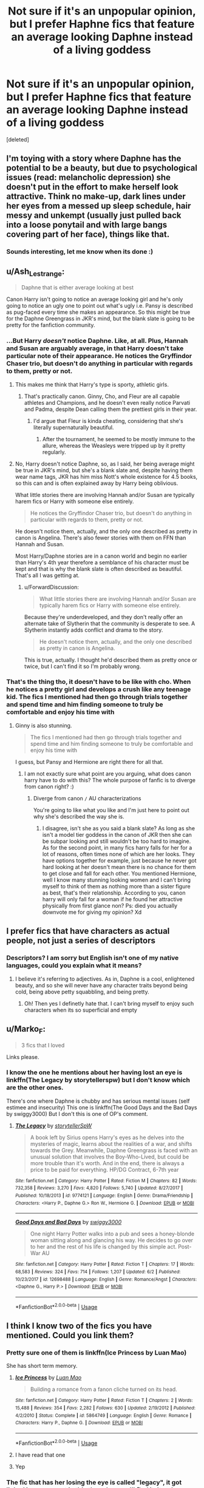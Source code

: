 #+TITLE: Not sure if it's an unpopular opinion, but I prefer Haphne fics that feature an average looking Daphne instead of a living goddess

* Not sure if it's an unpopular opinion, but I prefer Haphne fics that feature an average looking Daphne instead of a living goddess
:PROPERTIES:
:Score: 16
:DateUnix: 1565028235.0
:DateShort: 2019-Aug-05
:FlairText: Discussion
:END:
[deleted]


** I'm toying with a story where Daphne has the potential to be a beauty, but due to psychological issues (read: melancholic depression) she doesn't put in the effort to make herself look attractive. Think no make-up, dark lines under her eyes from a messed up sleep schedule, hair messy and unkempt (usually just pulled back into a loose ponytail and with large bangs covering part of her face), things like that.
:PROPERTIES:
:Author: Raesong
:Score: 18
:DateUnix: 1565032230.0
:DateShort: 2019-Aug-05
:END:

*** Sounds interesting, let me know when its done :)
:PROPERTIES:
:Author: absolute_xero1
:Score: 7
:DateUnix: 1565032291.0
:DateShort: 2019-Aug-05
:END:


** u/Ash_Lestrange:
#+begin_quote
  Daphne that is either average looking at best
#+end_quote

Canon Harry isn't going to notice an average looking girl and he's only going to notice an ugly one to point out what's ugly i.e. Pansy is described as pug-faced every time she makes an appearance. So this might be true for the Daphne Greengrass in JKR's mind, but the blank slate is going to be pretty for the fanfiction community.
:PROPERTIES:
:Author: Ash_Lestrange
:Score: 9
:DateUnix: 1565030375.0
:DateShort: 2019-Aug-05
:END:

*** ...But Harry /doesn't/ notice Daphne. Like, at all. Plus, Hannah and Susan are arguably average, in that Harry doesn't take particular note of their appearance. He notices the Gryffindor Chaser trio, but doesn't do anything in particular with regards to them, pretty or not.
:PROPERTIES:
:Author: ForwardDiscussion
:Score: 16
:DateUnix: 1565032619.0
:DateShort: 2019-Aug-05
:END:

**** This makes me think that Harry's type is sporty, athletic girls.
:PROPERTIES:
:Author: Raesong
:Score: 8
:DateUnix: 1565033865.0
:DateShort: 2019-Aug-06
:END:

***** That's practically canon. Ginny, Cho, and Fleur are all capable athletes and Champions, and he doesn't even really notice Parvati and Padma, despite Dean calling them the prettiest girls in their year.
:PROPERTIES:
:Author: ForwardDiscussion
:Score: 17
:DateUnix: 1565034415.0
:DateShort: 2019-Aug-06
:END:

****** I'd argue that Fleur is kinda cheating, considering that she's literally supernaturally beautiful.
:PROPERTIES:
:Author: Raesong
:Score: 2
:DateUnix: 1565034682.0
:DateShort: 2019-Aug-06
:END:

******* After the tournament, he seemed to be mostly immune to the allure, whereas the Weasleys were tripped up by it pretty regularly.
:PROPERTIES:
:Author: ForwardDiscussion
:Score: 3
:DateUnix: 1565035677.0
:DateShort: 2019-Aug-06
:END:


**** No, Harry doesn't notice Daphne, so, as I said, her being average might be true in JKR's mind, but she's a blank slate and, despite having them wear name tags, JKR has him miss Nott's whole existence for 4.5 books, so this can and is often explained away by Harry being oblivious.

What little stories there are involving Hannah and/or Susan are typically harem fics or Harry with someone else entirely.

#+begin_quote
  He notices the Gryffindor Chaser trio, but doesn't do anything in particular with regards to them, pretty or not.
#+end_quote

He doesn't notice them, actually, and the only one described as pretty in canon is Angelina. There's also fewer stories with them on FFN than Hannah and Susan.

Most Harry/Daphne stories are in a canon world and begin no earlier than Harry's 4th year therefore a semblance of his character must be kept and that is why the blank slate is often described as beautiful. That's all I was getting at.
:PROPERTIES:
:Author: Ash_Lestrange
:Score: 3
:DateUnix: 1565034551.0
:DateShort: 2019-Aug-06
:END:

***** u/ForwardDiscussion:
#+begin_quote
  What little stories there are involving Hannah and/or Susan are typically harem fics or Harry with someone else entirely.
#+end_quote

Because they're underdeveloped, and they don't really offer an alternate take of Slytherin that the community is desperate to see. A Slytherin instantly adds conflict and drama to the story.

#+begin_quote
  He doesn't notice them, actually, and the only one described as pretty in canon is Angelina.
#+end_quote

This is true, actually. I thought he'd described them as pretty once or twice, but I can't find it so I'm probably wrong.
:PROPERTIES:
:Author: ForwardDiscussion
:Score: 3
:DateUnix: 1565036762.0
:DateShort: 2019-Aug-06
:END:


*** That's the thing tho, it doesn't have to be like with cho. When he notices a pretty girl and develops a crush like any teenage kid. The fics I mentioned had then go through trials together and spend time and him finding someone to truly be comfortable and enjoy his time with
:PROPERTIES:
:Author: absolute_xero1
:Score: 3
:DateUnix: 1565030449.0
:DateShort: 2019-Aug-05
:END:

**** Ginny is also stunning.

#+begin_quote
  The fics I mentioned had then go through trials together and spend time and him finding someone to truly be comfortable and enjoy his time with
#+end_quote

I guess, but Pansy and Hermione are right there for all that.
:PROPERTIES:
:Author: Ash_Lestrange
:Score: 5
:DateUnix: 1565030951.0
:DateShort: 2019-Aug-05
:END:

***** I am not exactly sure what point are you arguing, what does canon harry have to do with this? The whole purpose of fanfic is to diverge from canon right? :)
:PROPERTIES:
:Author: absolute_xero1
:Score: 1
:DateUnix: 1565031029.0
:DateShort: 2019-Aug-05
:END:

****** Diverge from canon =/= AU characterizations

You're going to like what you like and I'm just here to point out why she's described the way she is.
:PROPERTIES:
:Author: Ash_Lestrange
:Score: 2
:DateUnix: 1565031783.0
:DateShort: 2019-Aug-05
:END:

******* I disagree, isn't she as you said a blank slate? As long as she isn't a model tier goddess in the canon of JKR then she can be subpar looking and still wouldn't be too hard to imagine. As for the second point, in many fics harry falls for her for a lot of reasons, often times none of which are her looks. They have options together for example, just because he never got hard looking at her doesn't mean there is no chance for them to get close and fall for each other. You mentioned Hermione, well I know many stunning looking women and I can't bring myself to think of them as nothing more than a sister figure as best, that's their relationship. According to you, canon harry will only fall for a woman if he found her attractive physically from first glance non? Ps: died you actually downvote me for giving my opinion? Xd
:PROPERTIES:
:Author: absolute_xero1
:Score: 1
:DateUnix: 1565032071.0
:DateShort: 2019-Aug-05
:END:


** I prefer fics that have characters as actual people, not just a series of descriptors
:PROPERTIES:
:Author: Lord_Anarchy
:Score: 6
:DateUnix: 1565028918.0
:DateShort: 2019-Aug-05
:END:

*** Descriptors? I am sorry but English isn't one of my native languages, could you explain what it means?
:PROPERTIES:
:Author: absolute_xero1
:Score: 2
:DateUnix: 1565029211.0
:DateShort: 2019-Aug-05
:END:

**** I believe it's referring to adjectives. As in, Daphne is a cool, enlightened beauty, and so she will never have any character traits beyond being cold, being above petty squabbling, and being pretty.
:PROPERTIES:
:Author: ForwardDiscussion
:Score: 6
:DateUnix: 1565032411.0
:DateShort: 2019-Aug-05
:END:

***** Oh! Then yes I definetly hate that. I can't bring myself to enjoy such characters when its so superficial and empty
:PROPERTIES:
:Author: absolute_xero1
:Score: 3
:DateUnix: 1565032663.0
:DateShort: 2019-Aug-05
:END:


** u/Marko_F:
#+begin_quote
  3 fics that I loved
#+end_quote

Links please.
:PROPERTIES:
:Author: Marko_F
:Score: 7
:DateUnix: 1565041680.0
:DateShort: 2019-Aug-06
:END:

*** I know the one he mentions about her having lost an eye is linkffn(The Legacy by storytellerspw) but I don't know which are the other ones.

There's one where Daphne is chubby and has serious mental issues (self estimee and insecurity) This one is linkffn(The Good Days and the Bad Days by swiggy3000) But I don't this is one of OP's comment.
:PROPERTIES:
:Author: nauze18
:Score: 2
:DateUnix: 1565046207.0
:DateShort: 2019-Aug-06
:END:

**** [[https://www.fanfiction.net/s/9774121/1/][*/The Legacy/*]] by [[https://www.fanfiction.net/u/5180238/storytellerSpW][/storytellerSpW/]]

#+begin_quote
  A book left by Sirius opens Harry's eyes as he delves into the mysteries of magic, learns about the realities of a war, and shifts towards the Grey. Meanwhile, Daphne Greengrass is faced with an unusual solution that involves the Boy-Who-Lived, but could be more trouble than it's worth. And in the end, there is always a price to be paid for everything. HP/DG Contract, 6-7th year
#+end_quote

^{/Site/:} ^{fanfiction.net} ^{*|*} ^{/Category/:} ^{Harry} ^{Potter} ^{*|*} ^{/Rated/:} ^{Fiction} ^{M} ^{*|*} ^{/Chapters/:} ^{82} ^{*|*} ^{/Words/:} ^{732,358} ^{*|*} ^{/Reviews/:} ^{3,270} ^{*|*} ^{/Favs/:} ^{4,820} ^{*|*} ^{/Follows/:} ^{5,740} ^{*|*} ^{/Updated/:} ^{8/27/2017} ^{*|*} ^{/Published/:} ^{10/18/2013} ^{*|*} ^{/id/:} ^{9774121} ^{*|*} ^{/Language/:} ^{English} ^{*|*} ^{/Genre/:} ^{Drama/Friendship} ^{*|*} ^{/Characters/:} ^{<Harry} ^{P.,} ^{Daphne} ^{G.>} ^{Ron} ^{W.,} ^{Hermione} ^{G.} ^{*|*} ^{/Download/:} ^{[[http://www.ff2ebook.com/old/ffn-bot/index.php?id=9774121&source=ff&filetype=epub][EPUB]]} ^{or} ^{[[http://www.ff2ebook.com/old/ffn-bot/index.php?id=9774121&source=ff&filetype=mobi][MOBI]]}

--------------

[[https://www.fanfiction.net/s/12698488/1/][*/Good Days and Bad Days/*]] by [[https://www.fanfiction.net/u/840452/swiggy3000][/swiggy3000/]]

#+begin_quote
  One night Harry Potter walks into a pub and sees a honey-blonde woman sitting along and glancing his way. He decides to go over to her and the rest of his life is changed by this simple act. Post-War AU
#+end_quote

^{/Site/:} ^{fanfiction.net} ^{*|*} ^{/Category/:} ^{Harry} ^{Potter} ^{*|*} ^{/Rated/:} ^{Fiction} ^{T} ^{*|*} ^{/Chapters/:} ^{17} ^{*|*} ^{/Words/:} ^{68,583} ^{*|*} ^{/Reviews/:} ^{324} ^{*|*} ^{/Favs/:} ^{714} ^{*|*} ^{/Follows/:} ^{1,207} ^{*|*} ^{/Updated/:} ^{6/2} ^{*|*} ^{/Published/:} ^{10/23/2017} ^{*|*} ^{/id/:} ^{12698488} ^{*|*} ^{/Language/:} ^{English} ^{*|*} ^{/Genre/:} ^{Romance/Angst} ^{*|*} ^{/Characters/:} ^{<Daphne} ^{G.,} ^{Harry} ^{P.>} ^{*|*} ^{/Download/:} ^{[[http://www.ff2ebook.com/old/ffn-bot/index.php?id=12698488&source=ff&filetype=epub][EPUB]]} ^{or} ^{[[http://www.ff2ebook.com/old/ffn-bot/index.php?id=12698488&source=ff&filetype=mobi][MOBI]]}

--------------

*FanfictionBot*^{2.0.0-beta} | [[https://github.com/tusing/reddit-ffn-bot/wiki/Usage][Usage]]
:PROPERTIES:
:Author: FanfictionBot
:Score: 1
:DateUnix: 1565046240.0
:DateShort: 2019-Aug-06
:END:


** I think I know two of the fics you have mentioned. Could you link them?
:PROPERTIES:
:Score: 1
:DateUnix: 1565043321.0
:DateShort: 2019-Aug-06
:END:

*** Pretty sure one of them is linkffn(Ice Princess by Luan Mao)

She has short term memory.
:PROPERTIES:
:Author: harryredditalt
:Score: 2
:DateUnix: 1565051243.0
:DateShort: 2019-Aug-06
:END:

**** [[https://www.fanfiction.net/s/5864749/1/][*/Ice Princess/*]] by [[https://www.fanfiction.net/u/583529/Luan-Mao][/Luan Mao/]]

#+begin_quote
  Building a romance from a fanon cliche turned on its head.
#+end_quote

^{/Site/:} ^{fanfiction.net} ^{*|*} ^{/Category/:} ^{Harry} ^{Potter} ^{*|*} ^{/Rated/:} ^{Fiction} ^{T} ^{*|*} ^{/Chapters/:} ^{2} ^{*|*} ^{/Words/:} ^{15,488} ^{*|*} ^{/Reviews/:} ^{354} ^{*|*} ^{/Favs/:} ^{2,282} ^{*|*} ^{/Follows/:} ^{630} ^{*|*} ^{/Updated/:} ^{2/19/2012} ^{*|*} ^{/Published/:} ^{4/2/2010} ^{*|*} ^{/Status/:} ^{Complete} ^{*|*} ^{/id/:} ^{5864749} ^{*|*} ^{/Language/:} ^{English} ^{*|*} ^{/Genre/:} ^{Romance} ^{*|*} ^{/Characters/:} ^{Harry} ^{P.,} ^{Daphne} ^{G.} ^{*|*} ^{/Download/:} ^{[[http://www.ff2ebook.com/old/ffn-bot/index.php?id=5864749&source=ff&filetype=epub][EPUB]]} ^{or} ^{[[http://www.ff2ebook.com/old/ffn-bot/index.php?id=5864749&source=ff&filetype=mobi][MOBI]]}

--------------

*FanfictionBot*^{2.0.0-beta} | [[https://github.com/tusing/reddit-ffn-bot/wiki/Usage][Usage]]
:PROPERTIES:
:Author: FanfictionBot
:Score: 1
:DateUnix: 1565051267.0
:DateShort: 2019-Aug-06
:END:


**** I have read that one
:PROPERTIES:
:Score: 1
:DateUnix: 1565070613.0
:DateShort: 2019-Aug-06
:END:


**** Yep
:PROPERTIES:
:Author: absolute_xero1
:Score: 1
:DateUnix: 1565118033.0
:DateShort: 2019-Aug-06
:END:


*** The fic that has her losing the eye is called "legacy", it got linked in a comment in this thread so you'll find it. Its a long one but sadly not finished, last update was in 2017 and I am tearing my hair in frustration because I absolutely fucking LOVE that story
:PROPERTIES:
:Author: absolute_xero1
:Score: 2
:DateUnix: 1565118092.0
:DateShort: 2019-Aug-06
:END:


** yes me too.. l like to picture her as an average looking blonde chick that is not a victoria's secret model
:PROPERTIES:
:Author: bash32
:Score: 1
:DateUnix: 1565153213.0
:DateShort: 2019-Aug-07
:END:


** [deleted]
:PROPERTIES:
:Score: 1
:DateUnix: 1565032795.0
:DateShort: 2019-Aug-05
:END:

*** I am excited to read it :)
:PROPERTIES:
:Author: absolute_xero1
:Score: 1
:DateUnix: 1565032870.0
:DateShort: 2019-Aug-05
:END:
